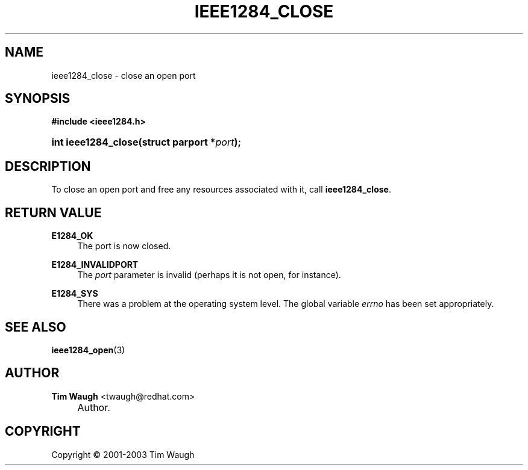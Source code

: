 .\"     Title: ieee1284_close
.\"    Author: Tim Waugh <twaugh@redhat.com>
.\" Generator: DocBook XSL Stylesheets v1.72.0 <http://docbook.sf.net/>
.\"      Date: 09/18/2007
.\"    Manual: Functions
.\"    Source: 
.\"
.TH "IEEE1284_CLOSE" "3" "09/18/2007" "" "Functions"
.\" disable hyphenation
.nh
.\" disable justification (adjust text to left margin only)
.ad l
.SH "NAME"
ieee1284_close \- close an open port
.SH "SYNOPSIS"
.sp
.ft B
.nf
#include <ieee1284.h>
.fi
.ft
.HP 19
.BI "int ieee1284_close(struct\ parport\ *" "port" ");"
.SH "DESCRIPTION"
.PP
To close an open port and free any resources associated with it, call
\fBieee1284_close\fR.
.SH "RETURN VALUE"
.PP
\fBE1284_OK\fR
.RS 4
The port is now closed.
.RE
.PP
\fBE1284_INVALIDPORT\fR
.RS 4
The
\fIport\fR
parameter is invalid (perhaps it is not open, for instance).
.RE
.PP
\fBE1284_SYS\fR
.RS 4
There was a problem at the operating system level. The global variable
\fIerrno\fR
has been set appropriately.
.RE
.SH "SEE ALSO"
.PP
\fBieee1284_open\fR(3)
.SH "AUTHOR"
.PP
\fBTim Waugh\fR <\&twaugh@redhat.com\&>
.sp -1n
.IP "" 4
Author.
.SH "COPYRIGHT"
Copyright \(co 2001\-2003 Tim Waugh
.br


